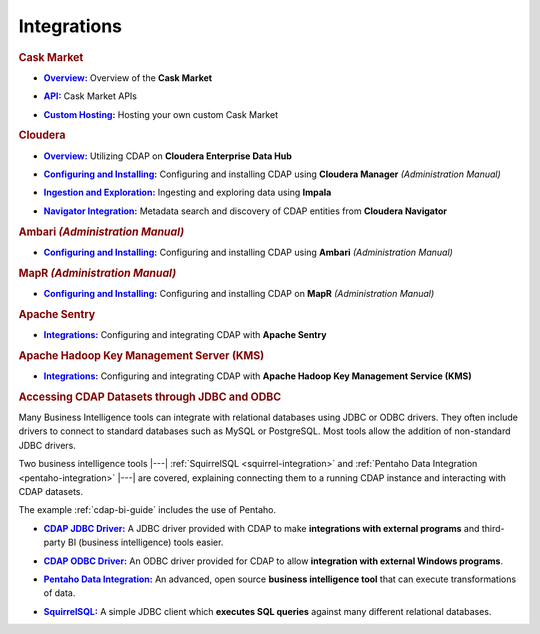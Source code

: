.. meta::
    :author: Cask Data, Inc.
    :copyright: Copyright © 2015 Cask Data, Inc.

.. _integrations:
 
============
Integrations
============


.. rubric:: Cask Market

.. |cask-market-overview| replace:: **Overview:**
.. _cask-market-overview: cask-market/index.html

- |cask-market-overview|_ Overview of the **Cask Market**

.. |cask-market-api| replace:: **API:**
.. _cask-market-api: cask-market/api.html

- |cask-market-api|_ Cask Market APIs

.. |cask-market-custom| replace:: **Custom Hosting:**
.. _cask-market-custom: cask-market/custom.html

- |cask-market-custom|_ Hosting your own custom Cask Market


.. rubric:: Cloudera

.. |cloudera-introduction| replace:: **Overview:**
.. _cloudera-introduction: partners/cloudera/index.html

- |cloudera-introduction|_ Utilizing CDAP on **Cloudera Enterprise Data Hub**


.. |cloudera-install| replace:: **Configuring and Installing:**
.. _cloudera-install: ../admin-manual/installation/cloudera.html

- |cloudera-install|_ Configuring and installing CDAP using **Cloudera Manager** *(Administration Manual)*


.. |cloudera-ingesting| replace:: **Ingestion and Exploration:**
.. _cloudera-ingesting: partners/cloudera/ingesting.html

- |cloudera-ingesting|_ Ingesting and exploring data using **Impala**


.. |cloudera-navigator| replace:: **Navigator Integration:**
.. _cloudera-navigator: partners/cloudera/navigator-integration.html

- |cloudera-navigator|_ Metadata search and discovery of CDAP entities from **Cloudera Navigator**


.. |cloudera-faq| replace:: **FAQ:**
.. _cloudera-faq: ../faqs/cloudera-manager..html

.. - |cloudera-faq|_ for Cloudera and Impala


.. rubric:: Ambari *(Administration Manual)*

.. |ambari| replace:: **Configuring and Installing:**
.. _ambari: ../admin-manual/installation/ambari.html

- |ambari|_ Configuring and installing CDAP using **Ambari** *(Administration Manual)*


.. rubric:: MapR *(Administration Manual)*

.. |mapr| replace:: **Configuring and Installing:**
.. _mapr: ../admin-manual/installation/mapr.html

- |mapr|_ Configuring and installing CDAP on **MapR** *(Administration Manual)*


.. rubric:: Apache Sentry

.. |apache-sentry| replace:: **Integrations:**
.. _apache-sentry: apache-sentry.html

- |apache-sentry|_ Configuring and integrating CDAP with **Apache Sentry**

.. rubric:: Apache Hadoop Key Management Server (KMS)

.. |hadoop-kms| replace:: **Integrations:**
.. _hadoop-kms: hadoop-kms.html

- |hadoop-kms|_ Configuring and integrating CDAP with **Apache Hadoop Key Management Service (KMS)**


.. rubric:: Accessing CDAP Datasets through JDBC and ODBC

Many Business Intelligence tools can integrate with relational databases using JDBC or ODBC
drivers. They often include drivers to connect to standard databases such as MySQL or
PostgreSQL. Most tools allow the addition of non-standard JDBC drivers.

Two business intelligence tools |---| :ref:`SquirrelSQL <squirrel-integration>` and 
:ref:`Pentaho Data Integration <pentaho-integration>` |---| are covered, explaining connecting
them to a running CDAP instance and interacting with CDAP datasets.

The example :ref:`cdap-bi-guide` includes the use of Pentaho.

.. |jdbc| replace:: **CDAP JDBC Driver:**
.. _jdbc: jdbc.html

- |jdbc|_ A JDBC driver provided with CDAP to make **integrations with external programs**
  and third-party BI (business intelligence) tools easier.


.. |odbc| replace:: **CDAP ODBC Driver:**
.. _odbc: odbc.html

- |odbc|_ An ODBC driver provided for CDAP to allow **integration with external Windows programs**.


.. |pentaho| replace:: **Pentaho Data Integration:**
.. _pentaho: pentaho.html

- |pentaho|_ An advanced, open source **business intelligence tool** that can execute
  transformations of data.


.. |squirrel| replace:: **SquirrelSQL:**
.. _squirrel: squirrel.html

- |squirrel|_ A simple JDBC client which **executes SQL queries** against many different relational databases.


